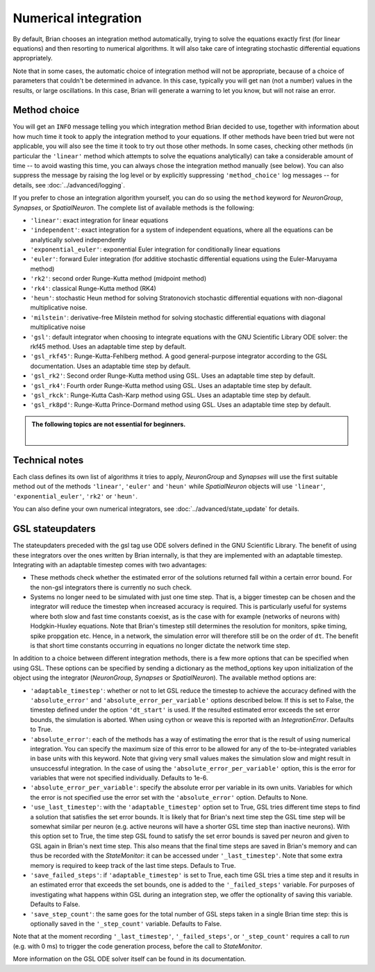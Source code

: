 .. _numerical_integration:

Numerical integration
=====================

By default, Brian
chooses an integration method automatically, trying to solve the equations
exactly first (for linear equations) and then resorting to numerical algorithms.
It will also take care of integrating stochastic differential equations
appropriately.

Note that in some cases, the automatic choice of integration method will not be
appropriate, because of a choice of parameters that couldn't be determined in
advance. In this case, typically you will get nan (not a number) values in the
results, or large oscillations. In this case, Brian will generate a warning to
let you know, but will not raise an error.

Method choice
-------------

You will get an ``INFO`` message telling you which integration method Brian decided to use,
together with information about how much time it took to apply the integration method
to your equations. If other methods have been tried but were not applicable, you will
also see the time it took to try out those other methods. In some cases, checking
other methods (in particular the ``'linear'`` method which attempts to solve the
equations analytically) can take a considerable amount of time -- to avoid wasting
this time, you can always chose the integration method manually (see below). You
can also suppress the message by raising the log level or by explicitly suppressing
``'method_choice'`` log messages -- for details, see :doc:`../advanced/logging`.

If you prefer to chose an integration algorithm yourself, you can do so using
the ``method`` keyword for `NeuronGroup`, `Synapses`, or `SpatialNeuron`.
The complete list of available methods is the following:

* ``'linear'``: exact integration for linear equations
* ``'independent'``: exact integration for a system of independent equations,
  where all the equations can be analytically solved independently
* ``'exponential_euler'``: exponential Euler integration for conditionally
  linear equations
* ``'euler'``: forward Euler integration (for additive stochastic
  differential equations using the Euler-Maruyama method)
* ``'rk2'``: second order Runge-Kutta method (midpoint method)
* ``'rk4'``: classical Runge-Kutta method (RK4)
* ``'heun'``: stochastic Heun method for solving Stratonovich stochastic
  differential equations with non-diagonal multiplicative noise.
* ``'milstein'``: derivative-free Milstein method for solving stochastic
  differential equations with diagonal multiplicative noise
* ``'gsl'``: default integrator when choosing to integrate equations with
  the GNU Scientific Library ODE solver: the rkf45 method. Uses an adaptable
  time step by default.
* ``'gsl_rkf45'``: Runge-Kutta-Fehlberg method.
  A good general-purpose integrator according to the GSL documentation. Uses an
  adaptable time step by default.
* ``'gsl_rk2'``: Second order Runge-Kutta method using GSL. Uses an adaptable
  time step by default.
* ``'gsl_rk4'``: Fourth order Runge-Kutta method using GSL. Uses an adaptable
  time step by default.
* ``'gsl_rkck'``: Runge-Kutta Cash-Karp method using GSL. Uses an adaptable
  time step by default.
* ``'gsl_rk8pd'``: Runge-Kutta Prince-Dormand method using GSL. Uses an adaptable
  time step by default.

.. admonition:: The following topics are not essential for beginners.

    |

Technical notes
---------------

Each class defines its own list of algorithms it tries to
apply, `NeuronGroup` and `Synapses` will use the first suitable method out of
the methods ``'linear'``, ``'euler'`` and ``'heun'`` while `SpatialNeuron`
objects will use ``'linear'``, ``'exponential_euler'``, ``'rk2'`` or ``'heun'``.

You can also define your own numerical integrators, see
:doc:`../advanced/state_update` for details.

GSL stateupdaters
-----------------
The stateupdaters preceded with the gsl tag use ODE solvers defined in the GNU
Scientific Library. The benefit of using these integrators over the ones written
by Brian internally, is that they are implemented with an adaptable timestep.
Integrating with an adaptable timestep comes with two advantages:

* These methods check whether the estimated error of the solutions returned fall
  within a certain error bound. For the non-gsl integrators there is currently no
  such check.
* Systems no longer need to be simulated with just one time step. That is, a bigger
  timestep can be chosen and the integrator will reduce the timestep when increased
  accuracy is required. This is particularly useful for systems where both slow and
  fast time constants coexist, as is the case with for example (networks of neurons
  with) Hodgkin-Huxley equations. Note that Brian's timestep still determines the
  resolution for monitors, spike timing, spike propgation etc. Hence, in a network,
  the simulation error will therefore still be on the order of ``dt``. The benefit
  is that short time constants occurring in equations no longer dictate the network
  time step.

In addition to a choice between different integration methods, there is a few more
options that can be specified when using GSL. These options can be specified by
sending a dictionary as the method_options key upon initialization of the object
using the integrator (`NeuronGroup`, `Synapses` or `SpatialNeuron`).
The available method options are:

* ``'adaptable_timestep'``: whether or not to let GSL reduce the timestep to
  achieve the accuracy defined with the ``'absolute_error'`` and
  ``'absolute_error_per_variable'`` options described below. If this is set to False,
  the timestep defined under the option ``'dt_start'`` is used. If the resulted
  estimated error exceeds the set error bounds, the simulation is aborted. When using
  cython or weave this is reported with an `IntegrationError`.
  Defaults to True.
* ``'absolute_error'``: each of the methods has a way of estimating the error that
  is the result of using numerical integration. You can specify the maximum size of this
  error to be allowed for any of the to-be-integrated variables in base units with this
  keyword. Note that giving very small values makes the simulation slow and might result
  in unsuccessful integration. In the case of using the ``'absolute_error_per_variable'``
  option, this is the error for variables that were not specified individually.
  Defaults to 1e-6.
* ``'absolute_error_per_variable'``: specify the absolute error per variable in its own
  units. Variables for which the error is not specified use the error set with the
  ``'absolute_error'`` option.
  Defaults to None.
* ``'use_last_timestep'``: with the ``'adaptable_timestep'`` option set to True, GSL tries
  different time steps to find a solution that satisfies the set error bounds.
  It is likely that for Brian's next time step the GSL time step
  will be somewhat similar per neuron (e.g. active neurons will have a shorter GSL time step
  than inactive neurons). With this option set to True, the time step GSL found to satisfy
  the set error bounds is saved per neuron and given to GSL again in Brian's next time step.
  This also means that the final time steps are saved in Brian's memory and can thus
  be recorded with the `StateMonitor`: it can be accessed under ``'_last_timestep'``.
  Note that some extra memory is required to keep track of the last time steps.
  Defauls to True.
* ``'save_failed_steps'``: if ``'adaptable_timestep'`` is set to True,
  each time GSL tries a time step and it results in an estimated
  error that exceeds the set bounds, one is added to the ``'_failed_steps'`` variable. For
  purposes of investigating what happens within GSL during an integration step, we offer
  the optionality of saving this variable.
  Defaults to False.
* ``'save_step_count'``: the same goes for the total number of GSL steps taken in a single
  Brian time step: this is optionally saved in the ``'_step_count'`` variable.
  Defaults to False.

Note that at the moment recording ``'_last_timestep'``, ``'_failed_steps'``, or ``'_step_count'``
requires a call to `run` (e.g. with 0 ms) to trigger the code generation process, before the
call to `StateMonitor`.

More information on the GSL ODE solver itself can be found in its documentation.
